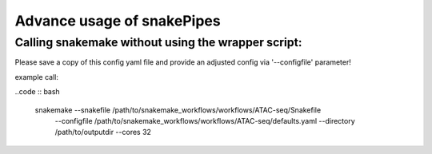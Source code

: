 Advance usage of snakePipes
================================


Calling snakemake without using the wrapper script:
--------------------------------------------------

Please save a copy of this config yaml file and provide an adjusted config via '--configfile' parameter!

example call:

..code :: bash

    snakemake --snakefile /path/to/snakemake_workflows/workflows/ATAC-seq/Snakefile
                --configfile /path/to/snakemake_workflows/workflows/ATAC-seq/defaults.yaml
                --directory /path/to/outputdir
                --cores 32
